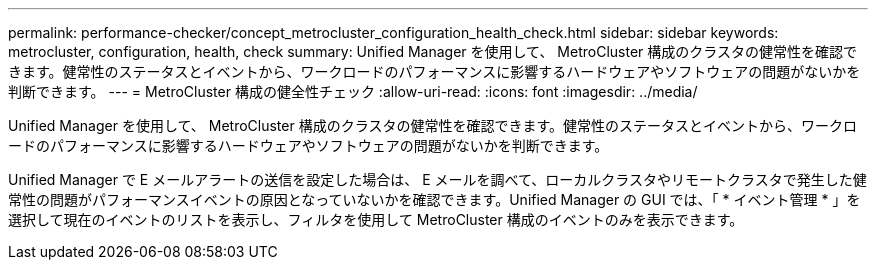 ---
permalink: performance-checker/concept_metrocluster_configuration_health_check.html 
sidebar: sidebar 
keywords: metrocluster, configuration, health, check 
summary: Unified Manager を使用して、 MetroCluster 構成のクラスタの健常性を確認できます。健常性のステータスとイベントから、ワークロードのパフォーマンスに影響するハードウェアやソフトウェアの問題がないかを判断できます。 
---
= MetroCluster 構成の健全性チェック
:allow-uri-read: 
:icons: font
:imagesdir: ../media/


[role="lead"]
Unified Manager を使用して、 MetroCluster 構成のクラスタの健常性を確認できます。健常性のステータスとイベントから、ワークロードのパフォーマンスに影響するハードウェアやソフトウェアの問題がないかを判断できます。

Unified Manager で E メールアラートの送信を設定した場合は、 E メールを調べて、ローカルクラスタやリモートクラスタで発生した健常性の問題がパフォーマンスイベントの原因となっていないかを確認できます。Unified Manager の GUI では、「 * イベント管理 * 」を選択して現在のイベントのリストを表示し、フィルタを使用して MetroCluster 構成のイベントのみを表示できます。
